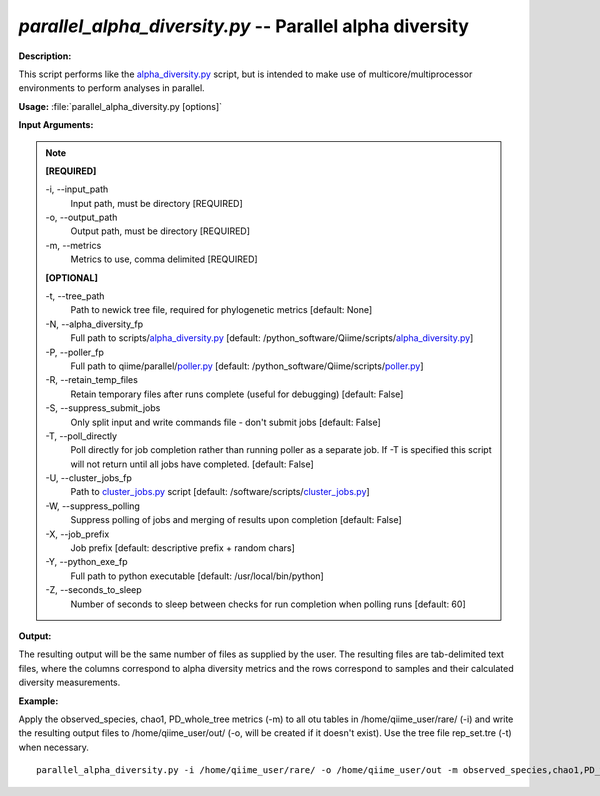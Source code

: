 .. _parallel_alpha_diversity:

.. index:: parallel_alpha_diversity.py

*parallel_alpha_diversity.py* -- Parallel alpha diversity
^^^^^^^^^^^^^^^^^^^^^^^^^^^^^^^^^^^^^^^^^^^^^^^^^^^^^^^^^^^^^^^^^^^^^^^^^^^^^^^^^^^^^^^^^^^^^^^^^^^^^^^^^^^^^^^^^^^^^^^^^^^^^^^^^^^^^^^^^^^^^^^^^^^^^^^^^^^^^^^^^^^^^^^^^^^^^^^^^^^^^^^^^^^^^^^^^^^^^^^^^^^^^^^^^^^^^^^^^^^^^^^^^^^^^^^^^^^^^^^^^^^^^^^^^^^^^^^^^^^^^^^^^^^^^^^^^^^^^^^^^^^^^

**Description:**

This script performs like the `alpha_diversity.py <./alpha_diversity.html>`_ script, but is intended to make use of multicore/multiprocessor environments to perform analyses in parallel.


**Usage:** :file:`parallel_alpha_diversity.py [options]`

**Input Arguments:**

.. note::

	
	**[REQUIRED]**
		
	-i, `-`-input_path
		Input path, must be directory [REQUIRED]
	-o, `-`-output_path
		Output path, must be directory [REQUIRED]
	-m, `-`-metrics
		Metrics to use, comma delimited [REQUIRED]
	
	**[OPTIONAL]**
		
	-t, `-`-tree_path
		Path to newick tree file, required for phylogenetic metrics [default: None]
	-N, `-`-alpha_diversity_fp
		Full path to scripts/`alpha_diversity.py <./alpha_diversity.html>`_ [default: /python_software/Qiime/scripts/`alpha_diversity.py <./alpha_diversity.html>`_]
	-P, `-`-poller_fp
		Full path to qiime/parallel/`poller.py <./poller.html>`_ [default: /python_software/Qiime/scripts/`poller.py <./poller.html>`_]
	-R, `-`-retain_temp_files
		Retain temporary files after runs complete (useful for debugging) [default: False]
	-S, `-`-suppress_submit_jobs
		Only split input and write commands file - don't submit jobs [default: False]
	-T, `-`-poll_directly
		Poll directly for job completion rather than running poller as a separate job. If -T is specified this script will not return until all jobs have completed. [default: False]
	-U, `-`-cluster_jobs_fp
		Path to `cluster_jobs.py <./cluster_jobs.html>`_ script  [default: /software/scripts/`cluster_jobs.py <./cluster_jobs.html>`_]
	-W, `-`-suppress_polling
		Suppress polling of jobs and merging of results upon completion [default: False]
	-X, `-`-job_prefix
		Job prefix [default: descriptive prefix + random chars]
	-Y, `-`-python_exe_fp
		Full path to python executable [default: /usr/local/bin/python]
	-Z, `-`-seconds_to_sleep
		Number of seconds to sleep between checks for run  completion when polling runs [default: 60]


**Output:**

The resulting output will be the same number of files as supplied by the user. The resulting files are tab-delimited text files, where the columns correspond to alpha diversity metrics and the rows correspond to samples and their calculated diversity measurements. 


**Example:**

Apply the observed_species, chao1, PD_whole_tree metrics (-m) to all otu tables in /home/qiime_user/rare/ (-i) and write the resulting output files to /home/qiime_user/out/ (-o, will be created if it doesn't exist). Use the tree file rep_set.tre (-t) when necessary.

::

	parallel_alpha_diversity.py -i /home/qiime_user/rare/ -o /home/qiime_user/out -m observed_species,chao1,PD_whole_tree -t /home/qiime_user/rep_set.tre


